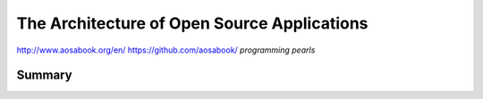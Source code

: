 ================================================================================
The Architecture of Open Source Applications
================================================================================

http://www.aosabook.org/en/
https://github.com/aosabook/
*programming pearls*

--------------------------------------------------------------------------------
Summary
--------------------------------------------------------------------------------

.. todo:: summarize the books
